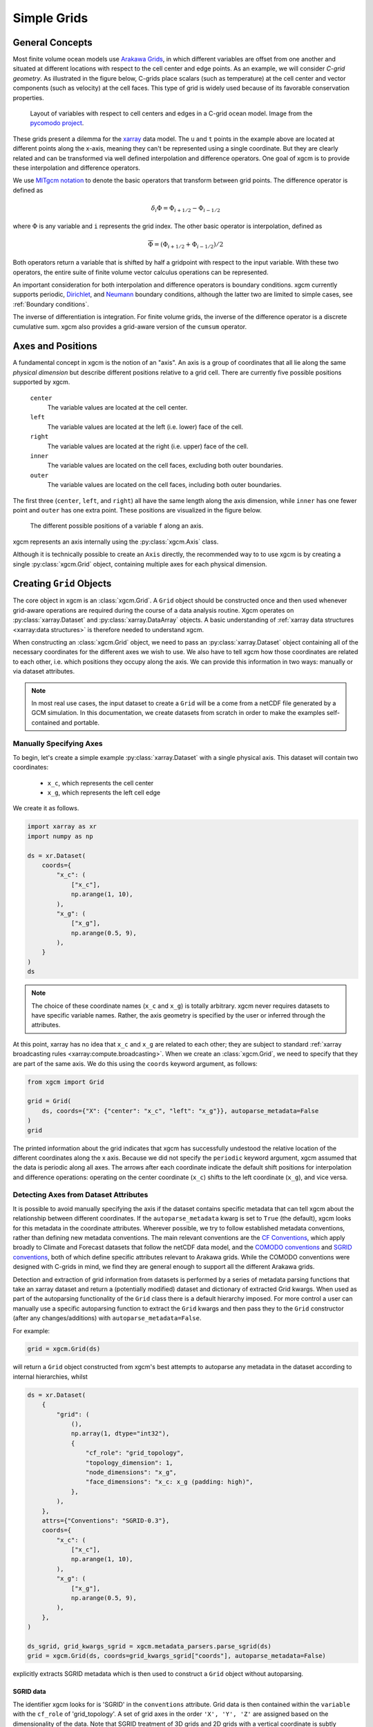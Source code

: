 .. _grids:

Simple Grids
------------

General Concepts
~~~~~~~~~~~~~~~~

Most finite volume ocean models use `Arakawa Grids`_, in which different
variables are offset from one another and situated at different locations with
respect to the cell center and edge points.
As an example, we will consider *C-grid geometry*.
As illustrated in the figure below, C-grids place scalars (such as
temperature) at the cell center and vector components (such as velocity) at
the cell faces. This type of grid is widely used because of its favorable
conservation properties.

.. figure:: images/grid2d_hv.svg
  :scale: 100
  :alt: C-grid Geometry

  Layout of variables with respect to cell centers and edges in a C-grid
  ocean model. Image from the
  `pycomodo project <https://web.archive.org/web/20160417032300/http://pycomodo.forge.imag.fr/norm.html>`_.

These grids present a dilemma for the `xarray`_ data model. The ``u`` and ``t``
points in the example above are located at different points along the x-axis,
meaning they can't be represented using a single coordinate. But they are
clearly related and can be transformed via well defined interpolation and
difference operators. One goal of xgcm is to provide these interpolation
and difference operators.

We use `MITgcm notation`_ to denote the basic operators that transform between
grid points. The difference operator is defined as

.. math::

   \delta_i \Phi = \Phi_{i+1/2} - \Phi_{i-1/2}

where :math:`\Phi` is any variable and ``i`` represents the grid index.
The other basic operator is interpolation,
defined as

.. math::

   \overline{\Phi} = (\Phi_{i+1/2} + \Phi_{i-1/2})/2

Both operators return a variable that is shifted by half a gridpoint
with respect to the input variable.
With these two operators, the entire suite of finite volume vector calculus
operations can be represented.

An important consideration for both interpolation and difference operators is
boundary conditions.
xgcm currently supports periodic,
`Dirichlet <https://en.wikipedia.org/wiki/Dirichlet_boundary_condition>`_, and
`Neumann <https://en.wikipedia.org/wiki/Neumann_boundary_condition>`_ boundary
conditions, although the latter two are limited to simple cases, see :ref:`Boundary conditions`.

The inverse of differentiation is integration. For finite volume grids, the
inverse of the difference operator is a discrete cumulative sum. xgcm also
provides a grid-aware version of the ``cumsum`` operator.

.. _axis-positions:

Axes and Positions
~~~~~~~~~~~~~~~~~~

A fundamental concept in xgcm is the notion of an "axis". An axis is a group
of coordinates that all lie along the same *physical dimension* but describe
different positions relative to a grid cell. There are currently five
possible positions supported by xgcm.

    ``center``
        The variable values are located at the cell center.

    ``left``
        The variable values are located at the left (i.e. lower) face of the
        cell.

    ``right``
        The variable values are located at the right (i.e. upper) face of the
        cell.

    ``inner``
        The variable values are located on the cell faces, excluding both
        outer boundaries.

    ``outer``
        The variable values are located on the cell faces, including both
        outer boundaries.

The first three (``center``, ``left``, and ``right``) all have the same length
along the axis dimension, while ``inner`` has one fewer point and ``outer`` has
one extra point. These positions are visualized in the figure below.

.. figure:: images/axis_positions.svg
   :alt: axis positions

   The different possible positions of a variable ``f`` along an axis.

xgcm represents an axis internally using the :py:class:`xgcm.Axis` class.

Although it is technically possible to create an ``Axis`` directly, the recommended way to
to use xgcm is by creating a single :py:class:`xgcm.Grid` object, containing multiple axes
for each physical dimension.

Creating ``Grid`` Objects
~~~~~~~~~~~~~~~~~~~~~~~~~

The core object in xgcm is an :class:`xgcm.Grid`. A ``Grid`` object should be
constructed once and then used whenever grid-aware operations are required
during the course of a data analysis routine.
Xgcm operates on :py:class:`xarray.Dataset` and :py:class:`xarray.DataArray`
objects. A basic understanding of
:ref:`xarray data structures <xarray:data structures>` is therefore needed to
understand xgcm.

When constructing an :class:`xgcm.Grid` object, we need to pass an
:py:class:`xarray.Dataset` object containing all of the necessary coordinates
for the different axes we wish to use.
We also have to tell xgcm how those
coordinates are related to each other, i.e. which positions they occupy along
the axis. We can provide this information in two ways: manually or via dataset
attributes.

.. note::

  In most real use cases, the input dataset to create a ``Grid`` will be a
  come from a netCDF file generated by a GCM simulation.
  In this documentation, we create datasets from scratch in order to make the
  examples self-contained and portable.


Manually Specifying Axes
^^^^^^^^^^^^^^^^^^^^^^^^

To begin, let's create a simple example :py:class:`xarray.Dataset` with
a single physical axis. This dataset will contain two coordinates:

  - ``x_c``, which represents the cell center
  - ``x_g``, which represents the left cell edge

We create it as follows.

.. code:: python

    import xarray as xr
    import numpy as np

    ds = xr.Dataset(
        coords={
            "x_c": (
                ["x_c"],
                np.arange(1, 10),
            ),
            "x_g": (
                ["x_g"],
                np.arange(0.5, 9),
            ),
        }
    )
    ds

.. note::

  The choice of these coordinate names (``x_c`` and ``x_g``) is totally
  arbitrary.
  xgcm never requires datasets to have specific variable names. Rather,
  the axis geometry is specified by the user or inferred through the
  attributes.

At this point, xarray has no idea that ``x_c`` and ``x_g`` are related to
each other; they are subject to standard
:ref:`xarray broadcasting rules <xarray:compute.broadcasting>`.
When we create an :class:`xgcm.Grid`, we need to specify that they are part
of the same axis. We do this using the ``coords`` keyword argument, as follows:

.. code:: python

    from xgcm import Grid

    grid = Grid(
        ds, coords={"X": {"center": "x_c", "left": "x_g"}}, autoparse_metadata=False
    )
    grid

The printed information about the grid indicates that xgcm has successfully
undestood the relative location of the different coordinates along the x axis.
Because we did not
specify the ``periodic`` keyword argument, xgcm assumed that the data
is periodic along all axes.
The arrows after each coordinate indicate the default shift positions for
interpolation and difference operations: operating on the center coordinate
(``x_c``) shifts to the left coordinate (``x_g``), and vice versa.

Detecting Axes from Dataset Attributes
^^^^^^^^^^^^^^^^^^^^^^^^^^^^^^^^^^^^^^

It is possible to avoid manually specifying the axis if the dataset contains
specific metadata that can tell xgcm about the relationship between different
coordinates.
If the ``autoparse_metadata`` kwarg is set to ``True`` (the default), xgcm looks
for this metadata in the coordinate attributes.
Wherever possible, we try to follow established metadata conventions, rather
than defining new metadata conventions. The main relevant conventions
are the `CF Conventions`_, which apply broadly to Climate and Forecast datasets
that follow the netCDF data model, and the `COMODO conventions`_ and
`SGRID conventions`_, both of which define
specific attributes relevant to Arakawa grids. While the COMODO conventions
were designed with C-grids in mind, we find they are general enough to support
all the different Arakawa grids.

Detection and extraction of grid information from datasets is performed by a series
of metadata parsing functions that take an xarray dataset and return a (potentially
modified) dataset and dictionary of extracted Grid kwargs.
When used as part of the autoparsing functionality of the ``Grid`` class there is a
default hierarchy imposed.
For more control a user can manually use a specific autoparsing function to extract
the ``Grid`` kwargs and then pass they to the ``Grid`` constructor (after any
changes/additions) with ``autoparse_metadata=False``.

For example:

.. code:: python

    grid = xgcm.Grid(ds)

will return a ``Grid`` object constructed from xgcm's best attempts to autoparse any
metadata in the dataset according to internal hierarchies, whilst

.. code:: python

    ds = xr.Dataset(
        {
            "grid": (
                (),
                np.array(1, dtype="int32"),
                {
                    "cf_role": "grid_topology",
                    "topology_dimension": 1,
                    "node_dimensions": "x_g",
                    "face_dimensions": "x_c: x_g (padding: high)",
                },
            ),
        },
        attrs={"Conventions": "SGRID-0.3"},
        coords={
            "x_c": (
                ["x_c"],
                np.arange(1, 10),
            ),
            "x_g": (
                ["x_g"],
                np.arange(0.5, 9),
            ),
        },
    )

    ds_sgrid, grid_kwargs_sgrid = xgcm.metadata_parsers.parse_sgrid(ds)
    grid = xgcm.Grid(ds, coords=grid_kwargs_sgrid["coords"], autoparse_metadata=False)

explicitly extracts SGRID metadata which is then used to construct a ``Grid`` object
without autoparsing.

SGRID data
""""""""""
The identifier xgcm looks for is 'SGRID' in the ``conventions`` attribute.
Grid data is then contained within the ``variable`` with the ``cf_role`` of
'grid_topology'.
A set of grid axes in the order ``'X', 'Y', 'Z'`` are assigned based on the
dimensionality of the data.
Note that SGRID treatment of 3D grids and 2D grids with a vertical coordinate is
subtly different.
Both cases are handled by the autoparsing functionality to form a 3D ``Grid`` object.

SGRID 'node_dimensions' are extracted and correspond to xgcm's cell edges.
SGRID 'face' or 'volume' dimensions are then extracted with their associated 'padding'
identifier.
This corresponds to xgcm's cell centers.
Once the padding type has been extracted the correct xgcm 'position' can be assigned
to the associated cell edge coordinate as set out in the following table:

+---------------+----------+
| SGRID padding | position |
+===============+==========+
| low           | right    |
+---------------+----------+
| high          | left     |
+---------------+----------+
| both          | inner    |
+---------------+----------+
| none          | outer    |
+---------------+----------+

COMODO Data
"""""""""""

The key attribute xgcm looks for is ``axis``.
When creating a new grid, xgcm will search through the dataset dimensions
looking for dimensions with the ``axis`` attribute defined.
All coordinates with the same value of ``axis`` are presumed to belong to the
same physical axis.
To determine the positions of the different coordinates, xgcm considers both
the length of the coordinate variable and the ``c_grid_axis_shift`` attribute,
which determines the position of the coordinate with respect to the cell center.
The only acceptable values of ``c_grid_axis_shift`` are ``-0.5`` and ``0.5``.
If the ``c_grid_axis_shift`` attribute attribute is absent, the coordinate is
assumed to describe a cell center.
The cell center coordinate is identified first; the length of other coordinates
relative to the cell center coordinate is used in conjunction with
``c_grid_axis_shift`` to infer the coordinate positions, as summarized by the
table below.

+--------+--------------------------+----------+
| length | ``c_grid_axis_shift``    | position |
+========+==========================+==========+
| n      | *None*                   | center   |
+--------+--------------------------+----------+
| n      | -0.5                     | left     |
+--------+--------------------------+----------+
| n      | 0.5                      | right    |
+--------+--------------------------+----------+
| n-1    | 0.5 or -0.5              | inner    |
+--------+--------------------------+----------+
| n+1    | 0.5 or -0.5              | outer    |
+--------+--------------------------+----------+

We create an :py:class:`xarray.Dataset` with such attributes as follows:

.. code:: python

    ds = xr.Dataset(
        coords={
            "x_c": (
                ["x_c"],
                np.arange(1, 10),
                {"axis": "X"},
            ),
            "x_g": (
                ["x_g"],
                np.arange(0.5, 9),
                {"axis": "X", "c_grid_axis_shift": -0.5},
            ),
        }
    )
    ds

(This is the same as the first example, just with additional attributes.)
We can now create a ``Grid`` object from this dataset without manually
specifying ``coords``:

.. code:: python

    grid = Grid(ds)
    grid

We see that the resulting ``Grid`` object is the same as in the manual example.

Core Grid Operations: ``diff``, ``interp``, and ``cumsum``
~~~~~~~~~~~~~~~~~~~~~~~~~~~~~~~~~~~~~~~~~~~~~~~~~~~~~~~~~~

Regardless of how our ``Grid`` object was created, we can now use it to
interpolate or take differences along the axis. First we create some test data:

.. code:: python

    import matplotlib.pyplot as plt

    da = np.sin(ds.x_c * 2 * np.pi / 9)
    print(da)
    @savefig grid_test_data.png
    da.plot()
    plt.close()

We interpolate as follows:

.. code:: python

    da_interp = grid.interp(da, axis="X")
    da_interp

We see that the output is on the ``x_g`` points rather than the original ``x_c``
points.

.. warning::

    xgcm does not perform input validation to verify that ``da`` is
    compatible with ``grid``.

The same position shift happens with a difference operation:

.. code:: python

    da_diff = grid.diff(da, axis="X")
    da_diff

We can reverse the difference operation by taking a cumsum:

.. code:: python

    grid.cumsum(da_diff, "X")

Which is approximately equal to the original ``da``, modulo the numerical errors
accrued due to the discretization of the data.

By default, these grid operations will drop any coordinate that are not
dimensions. The keep_coords argument allow to preserve compatible coordinates.
For example:

.. code:: python

    da2 = da + xr.Dataset(coords={"y": np.arange(1, 3)})["y"]
    da2 = da2.assign_coords(h=da2.y**2)
    print(da2)
    grid.interp(da2, "X", keep_coords=True)

So far we have just discussed simple grids (i.e. regular grids with a single
face).
Xgcm can also deal with complex topologies such as cubed-sphere and
lat-lon-cap.
This is described in the :ref:`grid_topology` page.

.. _Arakawa Grids: https://en.wikipedia.org/wiki/Arakawa_grids
.. _xarray: http://xarray.pydata.org
.. _MITgcm notation: http://mitgcm.org/public/r2_manual/latest/online_documents/node31.html
.. _CF Conventions: http://cfconventions.org/
.. _COMODO Conventions: https://web.archive.org/web/20160417032300/http://pycomodo.forge.imag.fr/norm.html
.. _SGRID Conventions: https://sgrid.github.io/sgrid/
